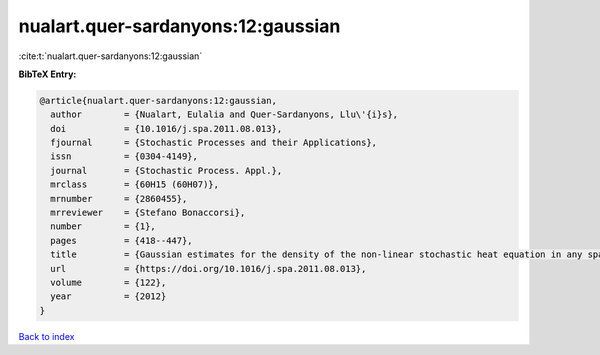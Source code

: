 nualart.quer-sardanyons:12:gaussian
===================================

:cite:t:`nualart.quer-sardanyons:12:gaussian`

**BibTeX Entry:**

.. code-block:: bibtex

   @article{nualart.quer-sardanyons:12:gaussian,
     author        = {Nualart, Eulalia and Quer-Sardanyons, Llu\'{i}s},
     doi           = {10.1016/j.spa.2011.08.013},
     fjournal      = {Stochastic Processes and their Applications},
     issn          = {0304-4149},
     journal       = {Stochastic Process. Appl.},
     mrclass       = {60H15 (60H07)},
     mrnumber      = {2860455},
     mrreviewer    = {Stefano Bonaccorsi},
     number        = {1},
     pages         = {418--447},
     title         = {Gaussian estimates for the density of the non-linear stochastic heat equation in any space dimension},
     url           = {https://doi.org/10.1016/j.spa.2011.08.013},
     volume        = {122},
     year          = {2012}
   }

`Back to index <../By-Cite-Keys.html>`_
